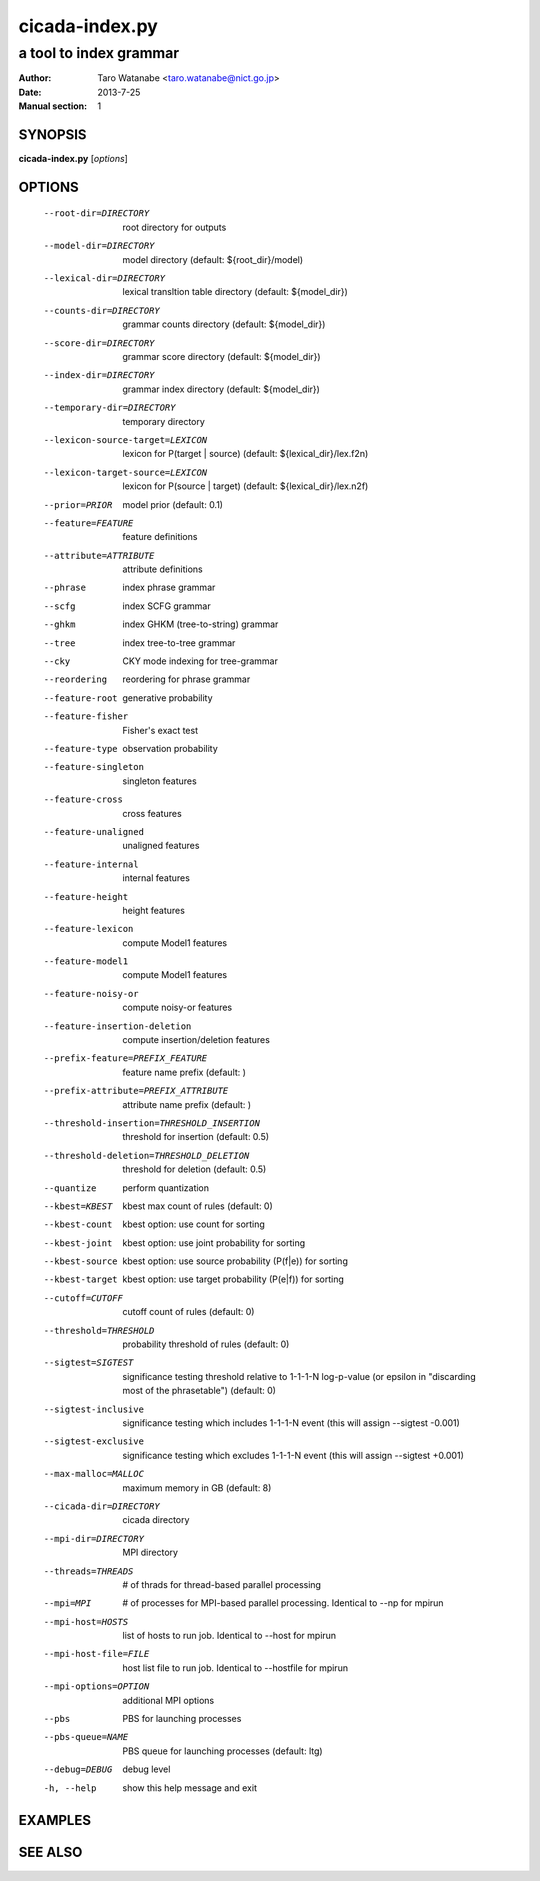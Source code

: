 ===============
cicada-index.py
===============

-----------------------
a tool to index grammar
-----------------------

:Author: Taro Watanabe <taro.watanabe@nict.go.jp>
:Date:   2013-7-25
:Manual section: 1

SYNOPSIS
--------

**cicada-index.py** [*options*]

OPTIONS
-------

  --root-dir=DIRECTORY  root directory for outputs
  --model-dir=DIRECTORY
                        model directory (default: ${root_dir}/model)
  --lexical-dir=DIRECTORY
                        lexical transltion table directory (default:
                        ${model_dir})
  --counts-dir=DIRECTORY
                        grammar counts directory (default: ${model_dir})
  --score-dir=DIRECTORY
                        grammar score directory (default: ${model_dir})
  --index-dir=DIRECTORY
                        grammar index directory (default: ${model_dir})
  --temporary-dir=DIRECTORY
                        temporary directory
  --lexicon-source-target=LEXICON
                        lexicon for P(target | source) (default:
                        ${lexical_dir}/lex.f2n)
  --lexicon-target-source=LEXICON
                        lexicon for P(source | target) (default:
                        ${lexical_dir}/lex.n2f)
  --prior=PRIOR         model prior (default: 0.1)
  --feature=FEATURE     feature definitions
  --attribute=ATTRIBUTE
                        attribute definitions
  --phrase              index phrase grammar
  --scfg                index SCFG grammar
  --ghkm                index GHKM (tree-to-string) grammar
  --tree                index tree-to-tree grammar
  --cky                 CKY mode indexing for tree-grammar
  --reordering          reordering for phrase grammar
  --feature-root        generative probability
  --feature-fisher      Fisher's exact test
  --feature-type        observation probability
  --feature-singleton   singleton features
  --feature-cross       cross features
  --feature-unaligned   unaligned features
  --feature-internal    internal features
  --feature-height      height features
  --feature-lexicon     compute Model1 features
  --feature-model1      compute Model1 features
  --feature-noisy-or    compute noisy-or features
  --feature-insertion-deletion
                        compute insertion/deletion features
  --prefix-feature=PREFIX_FEATURE
                        feature name prefix (default: )
  --prefix-attribute=PREFIX_ATTRIBUTE
                        attribute name prefix (default: )
  --threshold-insertion=THRESHOLD_INSERTION
                        threshold for insertion (default: 0.5)
  --threshold-deletion=THRESHOLD_DELETION
                        threshold for deletion (default: 0.5)
  --quantize            perform quantization
  --kbest=KBEST         kbest max count of rules (default: 0)
  --kbest-count         kbest option: use count for sorting
  --kbest-joint         kbest option: use joint probability for sorting
  --kbest-source        kbest option: use source probability (P(f|e)) for
                        sorting
  --kbest-target        kbest option: use target probability (P(e|f)) for
                        sorting
  --cutoff=CUTOFF       cutoff count of rules (default: 0)
  --threshold=THRESHOLD
                        probability threshold of rules (default: 0)
  --sigtest=SIGTEST     significance testing threshold relative to 1-1-1-N
                        log-p-value (or \epsilon in "discarding most of the
                        phrasetable") (default: 0)
  --sigtest-inclusive   significance testing which includes 1-1-1-N event
                        (this will assign --sigtest -0.001)
  --sigtest-exclusive   significance testing which excludes 1-1-1-N event
                        (this will assign --sigtest +0.001)
  --max-malloc=MALLOC   maximum memory in GB (default: 8)
  --cicada-dir=DIRECTORY
                        cicada directory
  --mpi-dir=DIRECTORY   MPI directory
  --threads=THREADS     # of thrads for thread-based parallel processing
  --mpi=MPI             # of processes for MPI-based parallel processing.
                        Identical to --np for mpirun
  --mpi-host=HOSTS      list of hosts to run job. Identical to --host for
                        mpirun
  --mpi-host-file=FILE  host list file to run job. Identical to --hostfile for
                        mpirun
  --mpi-options=OPTION  additional MPI options
  --pbs                 PBS for launching processes
  --pbs-queue=NAME      PBS queue for launching processes (default: ltg)
  --debug=DEBUG         debug level
  -h, --help            show this help message and exit

EXAMPLES
--------


SEE ALSO
--------
